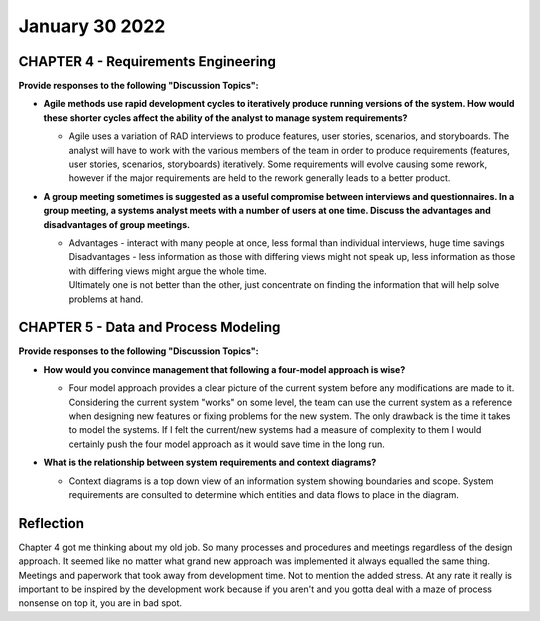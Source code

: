 January 30 2022
===============

CHAPTER 4 - Requirements Engineering
------------------------------------
**Provide responses to the following "Discussion Topics":**

* **Agile methods use rapid development cycles to iteratively produce running versions of the system. How would these shorter cycles affect the ability of the analyst to manage system requirements?**

  * | Agile uses a variation of RAD interviews to produce features, user stories, scenarios, and storyboards.
      The analyst will have to work with the various members of the team in order to produce requirements (features, user stories, scenarios, storyboards) iteratively.
      Some requirements will evolve causing some rework, however if the major requirements are held to the rework generally leads to a better product.

* **A group meeting sometimes is suggested as a useful compromise between interviews and questionnaires. In a group meeting, a systems analyst meets with a number of users at one time. Discuss the advantages and disadvantages of group meetings.**

  * | Advantages - interact with many people at once, less formal than individual interviews, huge time savings
    | Disadvantages - less information as those with differing views might not speak up, less information as those with differing views might argue the whole time.
    | Ultimately one is not better than the other, just concentrate on finding the information that will help solve problems at hand.

CHAPTER 5 - Data and Process Modeling
-------------------------------------
**Provide responses to the following "Discussion Topics":**

* **How would you convince management that following a four-model approach is wise?**

  * | Four model approach provides a clear picture of the current system before any modifications are made to it.
      Considering the current system "works" on some level, the team can use the current system as a reference when designing new features or fixing problems for the new system.
      The only drawback is the time it takes to model the systems.
      If I felt the current/new systems had a measure of complexity to them I would certainly push the four model approach as it would save time in the long run.

* **What is the relationship between system requirements and context diagrams?**

  * | Context diagrams is a top down view of an information system showing boundaries and scope.
      System requirements are consulted to determine which entities and data flows to place in the diagram.

Reflection
----------
Chapter 4 got me thinking about my old job. So many processes and procedures and meetings regardless of the design approach. It seemed like no matter what grand new approach was implemented it always equalled the same thing. Meetings and paperwork that took away from development time. Not to mention the added stress. At any rate it really is important to be inspired by the development work because if you aren't and you gotta deal with a maze of process nonsense on top it, you are in bad spot.